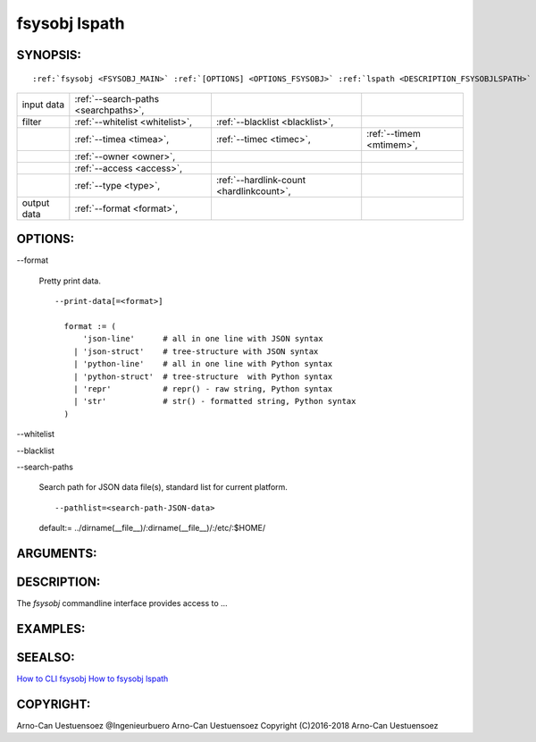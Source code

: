 .. _FSYSOBJ_LSPATH:

fsysobj lspath
--------------

.. _SYNOPSIS_FSYSOBJLSPATH:

SYNOPSIS:
^^^^^^^^^
.. parsed-literal::

  :ref:`fsysobj <FSYSOBJ_MAIN>` :ref:`[OPTIONS] <OPTIONS_FSYSOBJ>` :ref:`lspath <DESCRIPTION_FSYSOBJLSPATH>` :ref:`[CMDOPTIONS] <OPTIONS_FSYSOBJLSPATH>` :ref:`\<path-filelist\> <ARGUMENTS_FSYSOBJLSPATH>` 

+-------------+--------------------------------------+------------------------------------------+--------------------------+
| input data  | :ref:`--search-paths <searchpaths>`, |                                          |                          |
+-------------+--------------------------------------+------------------------------------------+--------------------------+
| filter      | :ref:`--whitelist <whitelist>`,      | :ref:`--blacklist <blacklist>`,          |                          |
+-------------+--------------------------------------+------------------------------------------+--------------------------+
|             | :ref:`--timea <timea>`,              | :ref:`--timec <timec>`,                  | :ref:`--timem <mtimem>`, |
+-------------+--------------------------------------+------------------------------------------+--------------------------+
|             | :ref:`--owner <owner>`,              |                                          |                          |
+-------------+--------------------------------------+------------------------------------------+--------------------------+
|             | :ref:`--access <access>`,            |                                          |                          |
+-------------+--------------------------------------+------------------------------------------+--------------------------+
|             | :ref:`--type <type>`,                | :ref:`--hardlink-count <hardlinkcount>`, |                          |
+-------------+--------------------------------------+------------------------------------------+--------------------------+
| output data | :ref:`--format <format>`,            |                                          |                          |
+-------------+--------------------------------------+------------------------------------------+--------------------------+


.. _OPTIONS_FSYSOBJLSPATH:

OPTIONS:
^^^^^^^^
.. index::
   single: options; --format

.. _format:

-\-format

   Pretty print data. ::

     --print-data[=<format>]

       format := (
           'json-line'      # all in one line with JSON syntax
         | 'json-struct'    # tree-structure with JSON syntax
         | 'python-line'    # all in one line with Python syntax
         | 'python-struct'  # tree-structure  with Python syntax
         | 'repr'           # repr() - raw string, Python syntax
         | 'str'            # str() - formatted string, Python syntax
       )

.. index::
   single: options; --whitelist

.. _whitelist:

-\-whitelist

.. index::
   single: options; --blacklist

.. _blacklist:

-\-blacklist

.. index::
   single: options; --search-paths

.. _searchpaths:

-\-search-paths

  Search path for JSON data file(s), standard list for current platform. ::

     --pathlist=<search-path-JSON-data>

  default:= ../dirname(__file__)/:dirname(__file__)/:/etc/:$HOME/

.. _ARGUMENTS_FSYSOBJLSPATH:

ARGUMENTS:
^^^^^^^^^^

.. _DESCRIPTION_FSYSOBJLSPATH:

DESCRIPTION:
^^^^^^^^^^^^
The *fsysobj* commandline interface provides access to ...

EXAMPLES:
^^^^^^^^^

SEEALSO:
^^^^^^^^
`How to CLI fsysobj <howto_cli_fsysobj.html>`_
`How to fsysobj lspath <howto_cli_fsysobj_lspath.html>`_

COPYRIGHT:
^^^^^^^^^^
Arno-Can Uestuensoez @Ingenieurbuero Arno-Can Uestuensoez Copyright (C)2016-2018 Arno-Can Uestuensoez

